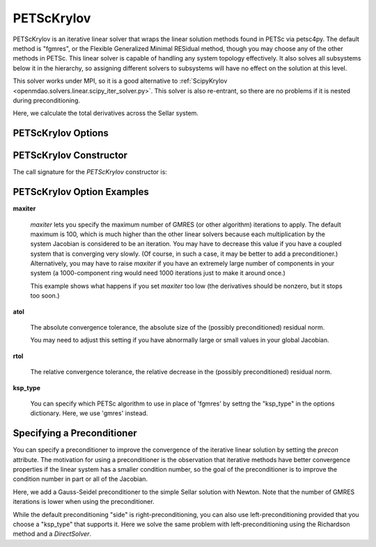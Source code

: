 .. _petscKrylov:

***********
PETScKrylov
***********

PETScKrylov is an iterative linear solver that wraps the linear solution methods found in PETSc via petsc4py.
The default method is "fgmres", or the Flexible Generalized Minimal RESidual method, though you may choose any of
the other methods in PETSc. This linear solver is capable of handling any system topology
effectively. It also solves all subsystems below it in the hierarchy, so assigning different solvers to
subsystems will have no effect on the solution at this level.

This solver works under MPI, so it is a good alternative to
:ref:`ScipyKrylov <openmdao.solvers.linear.scipy_iter_solver.py>`.
This solver is also re-entrant, so there are no problems if it is nested during preconditioning.

Here, we calculate the total derivatives across the Sellar system.

.. embed-code::
    openmdao.solvers.linear.tests.test_petsc_ksp.TestPETScKrylovSolverFeature.test_specify_solver
    :layout: interleave

PETScKrylov Options
-------------------

.. embed-options::
    openmdao.solvers.linear.petsc_ksp
    PETScKrylov
    options

PETScKrylov Constructor
------------------------

The call signature for the `PETScKrylov` constructor is:

.. automethod:: openmdao.solvers.linear.petsc_ksp.PETScKrylov.__init__
    :noindex:


PETScKrylov Option Examples
---------------------------

**maxiter**

  `maxiter` lets you specify the maximum number of GMRES (or other algorithm) iterations to apply. The default maximum is 100, which
  is much higher than the other linear solvers because each multiplication by the system Jacobian is considered
  to be an iteration. You may have to decrease this value if you have a coupled system that is converging
  very slowly. (Of course, in such a case, it may be better to add a preconditioner.)  Alternatively, you
  may have to raise `maxiter` if you have an extremely large number of components in your system (a 1000-component
  ring would need 1000 iterations just to make it around once.)

  This example shows what happens if you set `maxiter` too low (the derivatives should be nonzero, but it stops too
  soon.)

  .. embed-code::
      openmdao.solvers.linear.tests.test_petsc_ksp.TestPETScKrylovSolverFeature.test_feature_maxiter
      :layout: interleave

**atol**

  The absolute convergence tolerance, the absolute size of the (possibly preconditioned) residual norm.

  You may need to adjust this setting if you have abnormally large or small values in your global Jacobian.

  .. embed-code::
      openmdao.solvers.linear.tests.test_petsc_ksp.TestPETScKrylovSolverFeature.test_feature_atol
      :layout: interleave

**rtol**

  The relative convergence tolerance, the relative decrease in the (possibly preconditioned) residual norm.

  .. embed-code::
      openmdao.solvers.linear.tests.test_petsc_ksp.TestPETScKrylovSolverFeature.test_feature_rtol
      :layout: interleave

**ksp_type**

  You can specify which PETSc algorithm to use in place of 'fgmres' by settng the "ksp_type" in the options
  dictionary.  Here, we use 'gmres' instead.

  .. embed-code::
      openmdao.solvers.linear.tests.test_petsc_ksp.TestPETScKrylovSolverFeature.test_specify_ksp_type
      :layout: interleave

.. _petsckrylov_precon:

Specifying a Preconditioner
---------------------------

You can specify a preconditioner to improve the convergence of the iterative linear solution by setting the `precon` attribute. The
motivation for using a preconditioner is the observation that iterative methods have better convergence
properties if the linear system has a smaller condition number, so the goal of the preconditioner is to
improve the condition number in part or all of the Jacobian.

Here, we add a Gauss-Seidel preconditioner to the simple Sellar solution with Newton. Note that the number of
GMRES iterations is lower when using the preconditioner.

.. embed-code::
    openmdao.solvers.linear.tests.test_petsc_ksp.TestPETScKrylovSolverFeature.test_specify_precon
    :layout: interleave

While the default preconditioning "side" is right-preconditioning, you can also use left-preconditioning provided that you choose
a "ksp_type" that supports it. Here we solve the same problem with left-preconditioning using the Richardson method and a `DirectSolver`.

.. embed-code::
    openmdao.solvers.linear.tests.test_petsc_ksp.TestPETScKrylovSolverFeature.test_specify_precon_left
    :layout: interleave


.. tags:: Solver, LinearSolver
